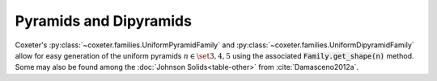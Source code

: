 Pyramids and Dipyramids
=======================

Coxeter's :py:class:`~coxeter.families.UniformPyramidFamily` and :py:class:`~coxeter.families.UniformDipyramidFamily` allow for easy generation of the uniform pyramids :math:`n \in \set{3, 4, 5}` using the associated :code:`Family.get_shape(n)` method.
Some may also be found among the :doc:`Johnson Solids<table-other>` from :cite:`Damasceno2012a`.

.. csv-table::
    :file: _data/pyramiddipyramid.csv
    :header-rows: 1
